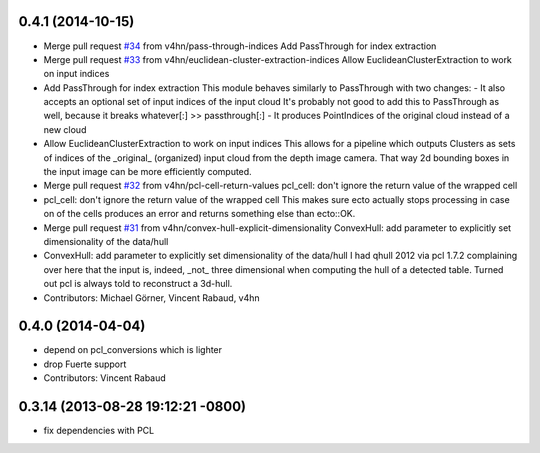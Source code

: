 0.4.1 (2014-10-15)
------------------
* Merge pull request `#34 <https://github.com/plasmodic/ecto_pcl/issues/34>`_ from v4hn/pass-through-indices
  Add PassThrough for index extraction
* Merge pull request `#33 <https://github.com/plasmodic/ecto_pcl/issues/33>`_ from v4hn/euclidean-cluster-extraction-indices
  Allow EuclideanClusterExtraction to work on input indices
* Add PassThrough for index extraction
  This module behaves similarly to PassThrough with two changes:
  - It also accepts an optional set of input indices of the input cloud
  It's probably not good to add this to PassThrough as well, because it breaks whatever[:] >> passthrough[:]
  - It produces PointIndices of the original cloud instead of a new cloud
* Allow EuclideanClusterExtraction to work on input indices
  This allows for a pipeline which outputs Clusters as sets of indices
  of the _original_ (organized) input cloud from the depth image camera.
  That way 2d bounding boxes in the input image can be more efficiently computed.
* Merge pull request `#32 <https://github.com/plasmodic/ecto_pcl/issues/32>`_ from v4hn/pcl-cell-return-values
  pcl_cell: don't ignore the return value of the wrapped cell
* pcl_cell: don't ignore the return value of the wrapped cell
  This makes sure ecto actually stops processing in case on of the cells
  produces an error and returns something else than ecto::OK.
* Merge pull request `#31 <https://github.com/plasmodic/ecto_pcl/issues/31>`_ from v4hn/convex-hull-explicit-dimensionality
  ConvexHull: add parameter to explicitly set dimensionality of the data/hull
* ConvexHull: add parameter to explicitly set dimensionality of the data/hull
  I had qhull 2012 via pcl 1.7.2 complaining over here that the input is,
  indeed, _not_ three dimensional when computing the hull of a detected table.
  Turned out pcl is always told to reconstruct a 3d-hull.
* Contributors: Michael Görner, Vincent Rabaud, v4hn

0.4.0 (2014-04-04)
------------------
* depend on pcl_conversions which is lighter
* drop Fuerte support
* Contributors: Vincent Rabaud

0.3.14 (2013-08-28 19:12:21 -0800)
----------------------------------
- fix dependencies with PCL
